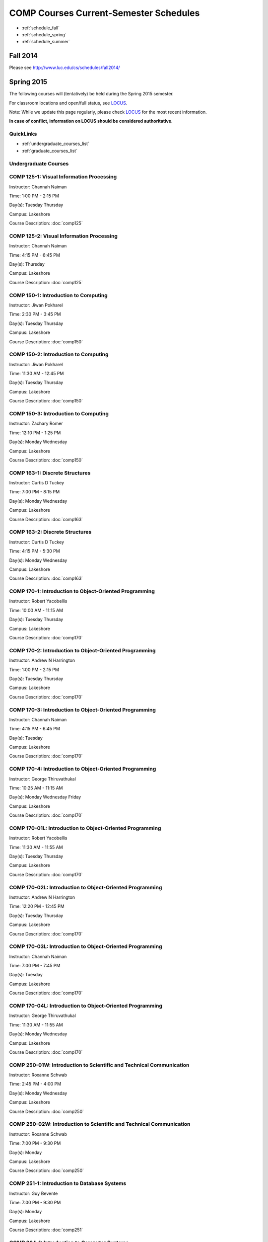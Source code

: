 COMP Courses Current-Semester Schedules
==========================================

* :ref:`schedule_fall`
* :ref:`schedule_spring`
* :ref:`schedule_summer`

.. _schedule_fall:

Fall 2014
----------

Please see http://www.luc.edu/cs/schedules/fall2014/

.. _schedule_spring:

Spring 2015
-------------

The following courses will (tentatively) be held during the Spring 2015 semester.

For classroom locations and open/full status, see `LOCUS <http://www.luc.edu/locus>`_.

Note: While we update this page regularly, please check `LOCUS <http://www.luc.edu/locus>`_ for the most recent information.

**In case of conflict, information on LOCUS should be considered authoritative.**

QuickLinks
~~~~~~~~~~~~~

* :ref:`undergraduate_courses_list`
* :ref:`graduate_courses_list`

.. _undergraduate_courses_list:

Undergraduate Courses
~~~~~~~~~~~~~~~~~~~~~~~~~~

COMP 125-1: Visual Information Processing
~~~~~~~~~~~~~~~~~~~~~~~~~~~~~~~~~~~~~~~~~~~

Instructor: Channah Naiman 

Time: 1:00 PM - 2:15 PM

Day(s): Tuesday Thursday 

Campus: Lakeshore

Course Description: :doc:`comp125`

COMP 125-2: Visual Information Processing
~~~~~~~~~~~~~~~~~~~~~~~~~~~~~~~~~~~~~~~~~~~

Instructor: Channah Naiman 

Time: 4:15 PM - 6:45 PM

Day(s): Thursday 

Campus: Lakeshore

Course Description: :doc:`comp125`

COMP 150-1: Introduction to Computing
~~~~~~~~~~~~~~~~~~~~~~~~~~~~~~~~~~~~~~~

Instructor: Jiwan Pokharel 

Time: 2:30 PM - 3:45 PM

Day(s): Tuesday Thursday 

Campus: Lakeshore

Course Description: :doc:`comp150`

COMP 150-2: Introduction to Computing
~~~~~~~~~~~~~~~~~~~~~~~~~~~~~~~~~~~~~~~

Instructor: Jiwan Pokharel 

Time: 11:30 AM - 12:45 PM

Day(s): Tuesday Thursday 

Campus: Lakeshore

Course Description: :doc:`comp150`

COMP 150-3: Introduction to Computing
~~~~~~~~~~~~~~~~~~~~~~~~~~~~~~~~~~~~~~~

Instructor: Zachary Romer 

Time: 12:10 PM - 1:25 PM

Day(s): Monday Wednesday 

Campus: Lakeshore

Course Description: :doc:`comp150`

COMP 163-1: Discrete Structures
~~~~~~~~~~~~~~~~~~~~~~~~~~~~~~~~~

Instructor: Curtis D Tuckey 

Time: 7:00 PM - 8:15 PM

Day(s): Monday Wednesday 

Campus: Lakeshore

Course Description: :doc:`comp163`

COMP 163-2: Discrete Structures
~~~~~~~~~~~~~~~~~~~~~~~~~~~~~~~~~

Instructor: Curtis D Tuckey 

Time: 4:15 PM - 5:30 PM

Day(s): Monday Wednesday 

Campus: Lakeshore

Course Description: :doc:`comp163`

COMP 170-1: Introduction to Object-Oriented Programming
~~~~~~~~~~~~~~~~~~~~~~~~~~~~~~~~~~~~~~~~~~~~~~~~~~~~~~~~~

Instructor: Robert Yacobellis 

Time: 10:00 AM - 11:15 AM

Day(s): Tuesday Thursday 

Campus: Lakeshore

Course Description: :doc:`comp170`

COMP 170-2: Introduction to Object-Oriented Programming
~~~~~~~~~~~~~~~~~~~~~~~~~~~~~~~~~~~~~~~~~~~~~~~~~~~~~~~~~

Instructor: Andrew N Harrington 

Time: 1:00 PM - 2:15 PM

Day(s): Tuesday Thursday 

Campus: Lakeshore

Course Description: :doc:`comp170`

COMP 170-3: Introduction to Object-Oriented Programming
~~~~~~~~~~~~~~~~~~~~~~~~~~~~~~~~~~~~~~~~~~~~~~~~~~~~~~~~~

Instructor: Channah Naiman 

Time: 4:15 PM - 6:45 PM

Day(s): Tuesday 

Campus: Lakeshore

Course Description: :doc:`comp170`

COMP 170-4: Introduction to Object-Oriented Programming
~~~~~~~~~~~~~~~~~~~~~~~~~~~~~~~~~~~~~~~~~~~~~~~~~~~~~~~~~

Instructor: George Thiruvathukal 

Time: 10:25 AM - 11:15 AM

Day(s): Monday Wednesday Friday 

Campus: Lakeshore

Course Description: :doc:`comp170`

COMP 170-01L: Introduction to Object-Oriented Programming
~~~~~~~~~~~~~~~~~~~~~~~~~~~~~~~~~~~~~~~~~~~~~~~~~~~~~~~~~~~

Instructor: Robert Yacobellis 

Time: 11:30 AM - 11:55 AM

Day(s): Tuesday Thursday 

Campus: Lakeshore

Course Description: :doc:`comp170`

COMP 170-02L: Introduction to Object-Oriented Programming
~~~~~~~~~~~~~~~~~~~~~~~~~~~~~~~~~~~~~~~~~~~~~~~~~~~~~~~~~~~

Instructor: Andrew N Harrington 

Time: 12:20 PM - 12:45 PM

Day(s): Tuesday Thursday 

Campus: Lakeshore

Course Description: :doc:`comp170`

COMP 170-03L: Introduction to Object-Oriented Programming
~~~~~~~~~~~~~~~~~~~~~~~~~~~~~~~~~~~~~~~~~~~~~~~~~~~~~~~~~~~

Instructor: Channah Naiman 

Time: 7:00 PM - 7:45 PM

Day(s): Tuesday 

Campus: Lakeshore

Course Description: :doc:`comp170`

COMP 170-04L: Introduction to Object-Oriented Programming
~~~~~~~~~~~~~~~~~~~~~~~~~~~~~~~~~~~~~~~~~~~~~~~~~~~~~~~~~~~

Instructor: George Thiruvathukal 

Time: 11:30 AM - 11:55 AM

Day(s): Monday Wednesday 

Campus: Lakeshore

Course Description: :doc:`comp170`

COMP 250-01W: Introduction to Scientific and Technical Communication
~~~~~~~~~~~~~~~~~~~~~~~~~~~~~~~~~~~~~~~~~~~~~~~~~~~~~~~~~~~~~~~~~~~~~~

Instructor: Roxanne Schwab 

Time: 2:45 PM - 4:00 PM

Day(s): Monday Wednesday 

Campus: Lakeshore

Course Description: :doc:`comp250`

COMP 250-02W: Introduction to Scientific and Technical Communication
~~~~~~~~~~~~~~~~~~~~~~~~~~~~~~~~~~~~~~~~~~~~~~~~~~~~~~~~~~~~~~~~~~~~~~

Instructor: Roxanne Schwab 

Time: 7:00 PM - 9:30 PM

Day(s): Monday 

Campus: Lakeshore

Course Description: :doc:`comp250`

COMP 251-1: Introduction to Database Systems
~~~~~~~~~~~~~~~~~~~~~~~~~~~~~~~~~~~~~~~~~~~~~~

Instructor: Guy Bevente 

Time: 7:00 PM - 9:30 PM

Day(s): Monday 

Campus: Lakeshore

Course Description: :doc:`comp251`

COMP 264-1: Introduction to Computer Systems
~~~~~~~~~~~~~~~~~~~~~~~~~~~~~~~~~~~~~~~~~~~~~~

Instructor: Ronald I Greenberg 

Time: 4:15 PM - 6:45 PM

Day(s): Thursday 

Campus: Lakeshore

Course Description: :doc:`comp264`

COMP 271-1: Data Structures
~~~~~~~~~~~~~~~~~~~~~~~~~~~~~

Instructor: Maria Saenz 

Time: 7:00 PM - 8:15 PM

Day(s): Tuesday Thursday 

Campus: Lakeshore

Course Description: :doc:`comp271`

COMP 271-2: Data Structures
~~~~~~~~~~~~~~~~~~~~~~~~~~~~~

Instructor: Catherine Putonti 

Time: 4:15 PM - 6:45 PM

Day(s): Wednesday 

Campus: Lakeshore

Course Description: :doc:`comp271`

COMP 271-01L: Data Structures
~~~~~~~~~~~~~~~~~~~~~~~~~~~~~~~

Instructor: Maria Saenz 

Time: 8:30 PM - 8:55 PM

Day(s): Tuesday Thursday 

Campus: Lakeshore

Course Description: :doc:`comp271`

COMP 271-02L: Data Structures
~~~~~~~~~~~~~~~~~~~~~~~~~~~~~~~

Instructor: Catherine Putonti 

Time: 7:00 PM - 7:50 PM

Day(s): Wednesday 

Campus: Lakeshore

Course Description: :doc:`comp271`

COMP 300-1: Data Warehousing and Data Mining
~~~~~~~~~~~~~~~~~~~~~~~~~~~~~~~~~~~~~~~~~~~~~~

Instructor: Channah Naiman 

Time: 4:15 PM - 6:45 PM

Day(s): Wednesday 

Campus: Water Tower

Course Description: :doc:`comp300`

COMP 305-1: Database Administration
~~~~~~~~~~~~~~~~~~~~~~~~~~~~~~~~~~~~~

Instructor: Peter L Dordal 

Time: 4:15 PM - 6:45 PM

Day(s): Tuesday 

Campus: Water Tower

Course Description: :doc:`comp305`

COMP 312-01E: Free/Open Source Computing
~~~~~~~~~~~~~~~~~~~~~~~~~~~~~~~~~~~~~~~~~~

Instructor: Sharan Kalwani 

Time: 7:00 PM - 9:30 PM

Day(s): Wednesday 

Campus: Water Tower

Course Description: :doc:`comp312`

COMP 313-1: Intermediate Object-Oriented Development
~~~~~~~~~~~~~~~~~~~~~~~~~~~~~~~~~~~~~~~~~~~~~~~~~~~~~~

Instructor: Robert Yacobellis 

Time: 2:30 PM - 3:45 PM

Day(s): Tuesday Thursday 

Campus: Lakeshore

Course Description: :doc:`comp313`

COMP 317-1: Social, Legal, and Ethical Issues in Computing
~~~~~~~~~~~~~~~~~~~~~~~~~~~~~~~~~~~~~~~~~~~~~~~~~~~~~~~~~~~~

Instructor: Matthew Paul Butcher 

Time: TBD

Day(s): TBD 

Campus: Online

Course Description: :doc:`comp317`

COMP 330-1: Software Engineering
~~~~~~~~~~~~~~~~~~~~~~~~~~~~~~~~~~

Instructor: William Honig 

Time: 4:15 PM - 6:45 PM

Day(s): Tuesday 

Campus: Lakeshore

Course Description: :doc:`comp330`

COMP 340-1: Computer Forensics
~~~~~~~~~~~~~~~~~~~~~~~~~~~~~~~~

Instructor: Thomas Yarrish 

Time: 7:00 PM - 9:30 PM

Day(s): Wednesday 

Campus: Water Tower

Course Description: :doc:`comp340`

COMP 348-1: Network Security
~~~~~~~~~~~~~~~~~~~~~~~~~~~~~~

Instructor: Corby Schmitz 

Time: 5:30 PM - 8:00 PM

Day(s): Friday 

Campus: Water Tower

Course Description: :doc:`comp348`

COMP 348-2: Network Security
~~~~~~~~~~~~~~~~~~~~~~~~~~~~~~

Instructor: Corby Schmitz 

Time: TBD

Day(s): TBD 

Campus: Online

Course Description: :doc:`comp348`

COMP 353-1: Database Programming
~~~~~~~~~~~~~~~~~~~~~~~~~~~~~~~~~~

Instructor: Chandra N Sekharan 

Time: 4:15 PM - 6:45 PM

Day(s): Monday 

Campus: Lakeshore

Course Description: :doc:`comp353`

COMP 366-1: Microcomputer Design and Interfacing
~~~~~~~~~~~~~~~~~~~~~~~~~~~~~~~~~~~~~~~~~~~~~~~~~~

Instructor: William Honig 

Time: 1:00 PM - 2:15 PM

Day(s): Tuesday Thursday 

Campus: Lakeshore

Course Description: :doc:`comp366`

COMP 372-1: Programming Languages
~~~~~~~~~~~~~~~~~~~~~~~~~~~~~~~~~~~

Instructor: Konstantin Laufer 

Time: 4:15 PM - 6:45 PM

Day(s): Wednesday 

Campus: Water Tower

Course Description: :doc:`comp372`

COMP 373-1: Objects, Frameworks, and Patterns
~~~~~~~~~~~~~~~~~~~~~~~~~~~~~~~~~~~~~~~~~~~~~~~

Instructor: Berhane Zewdie 

Time: 7:00 PM - 9:30 PM

Day(s): Tuesday 

Campus: Water Tower

Course Description: :doc:`comp373`

COMP 378-1: Artificial Intelligence
~~~~~~~~~~~~~~~~~~~~~~~~~~~~~~~~~~~~~

Instructor: Conrad Weisert 

Time: 7:00 PM - 9:30 PM

Day(s): Monday 

Campus: Water Tower

Course Description: :doc:`comp378`

COMP 388-1: Human-Computer Interface Design
~~~~~~~~~~~~~~~~~~~~~~~~~~~~~~~~~~~~~~~~~~~~~

Instructor: Nicholas Hayward 

Time: 7:00 PM - 9:30 PM

Day(s): Thursday 

Campus: Water Tower

Course Description: :doc:`comp388`

COMP 388-2: Advanced Algorithms & Complexity
~~~~~~~~~~~~~~~~~~~~~~~~~~~~~~~~~~~~~~~~~~~~~~

Instructor: Chandra N Sekharan 

Time: 4:15 PM - 6:45 PM

Day(s): Tuesday 

Campus: Water Tower

Course Description: :doc:`comp388`

COMP 388-3: IT Project Management
~~~~~~~~~~~~~~~~~~~~~~~~~~~~~~~~~~~

Instructor: Conrad Weisert 

Time: 4:15 PM - 6:45 PM

Day(s): Friday 

Campus: Water Tower

Course Description: :doc:`comp388`

COMP 388-4: Foundations of Comp Sci I
~~~~~~~~~~~~~~~~~~~~~~~~~~~~~~~~~~~~~~~

**This course meets during the first 8 week session of the semester.**

Instructor: Andrew N Harrington 

Time: 5:30 PM - 9:30 PM

Day(s): Monday 

Campus: Water Tower

Course Description: :doc:`comp388`

COMP 388-5: Foundations of Comp Sci II
~~~~~~~~~~~~~~~~~~~~~~~~~~~~~~~~~~~~~~~~

**This course meets during the second 8 week session of the semester.**

Instructor: Peter L Dordal 

Time: 5:30 PM - 9:30 PM

Day(s): Monday 

Campus: Water Tower

Course Description: :doc:`comp388`

COMP 388-6: Computational Neuroscience
~~~~~~~~~~~~~~~~~~~~~~~~~~~~~~~~~~~~~~~~

Instructor: Mark Albert 

Time: 4:15 PM - 6:45 PM

Day(s): Thursday 

Campus: Lakeshore

Course Description: :doc:`comp388`

COMP 388-7: Advanced Bioinformatics Research
~~~~~~~~~~~~~~~~~~~~~~~~~~~~~~~~~~~~~~~~~~~~~~

Instructor: Catherine Putonti 

Time: TBD

Day(s): TBD 

Campus: Online

Course Description: :doc:`comp388`

COMP 388-8: Research Methods in Comp Sci
~~~~~~~~~~~~~~~~~~~~~~~~~~~~~~~~~~~~~~~~~~

Instructor: Mark Albert 

Time: TBD

Day(s): TBD 

Campus: Online

Course Description: :doc:`comp388`

COMP 391-01E: Internship in Computer Science
~~~~~~~~~~~~~~~~~~~~~~~~~~~~~~~~~~~~~~~~~~~~~~

Instructor: Ronald I Greenberg 

Time: TBD

Day(s): TBD 

Campus: Water Tower

Course Description: :doc:`comp391`

COMP 398-01E: Independent Study
~~~~~~~~~~~~~~~~~~~~~~~~~~~~~~~~~

Instructor: George Thiruvathukal 

Time: TBD

Day(s): TBD 

Campus: Water Tower

Course Description: :doc:`comp398`

COMP 398-02E: Independent Study
~~~~~~~~~~~~~~~~~~~~~~~~~~~~~~~~~

Instructor: Peter L Dordal 

Time: TBD

Day(s): TBD 

Campus: Water Tower

Course Description: :doc:`comp398`

COMP 398-03E: Independent Study
~~~~~~~~~~~~~~~~~~~~~~~~~~~~~~~~~

Instructor: Ronald I Greenberg 

Time: TBD

Day(s): TBD 

Campus: Water Tower

Course Description: :doc:`comp398`

COMP 398-04E: Independent Study
~~~~~~~~~~~~~~~~~~~~~~~~~~~~~~~~~

Instructor: Andrew N Harrington 

Time: TBD

Day(s): TBD 

Campus: Water Tower

Course Description: :doc:`comp398`

COMP 398-05E: Independent Study
~~~~~~~~~~~~~~~~~~~~~~~~~~~~~~~~~

Instructor: William Honig 

Time: TBD

Day(s): TBD 

Campus: Water Tower

Course Description: :doc:`comp398`

COMP 398-06E: Independent Study
~~~~~~~~~~~~~~~~~~~~~~~~~~~~~~~~~

Instructor: Catherine Putonti 

Time: TBD

Day(s): TBD 

Campus: Water Tower

Course Description: :doc:`comp398`

COMP 398-07E: Independent Study
~~~~~~~~~~~~~~~~~~~~~~~~~~~~~~~~~

Instructor: Chandra N Sekharan 

Time: TBD

Day(s): TBD 

Campus: Water Tower

Course Description: :doc:`comp398`

COMP 398-08E: Independent Study
~~~~~~~~~~~~~~~~~~~~~~~~~~~~~~~~~

Instructor: Robert Yacobellis 

Time: TBD

Day(s): TBD 

Campus: Water Tower

Course Description: :doc:`comp398`

COMP 398-09E: Independent Study
~~~~~~~~~~~~~~~~~~~~~~~~~~~~~~~~~

Instructor: Mark Albert 

Time: TBD

Day(s): TBD 

Campus: Water Tower

Course Description: :doc:`comp398`

COMP 398-10E: Independent Study
~~~~~~~~~~~~~~~~~~~~~~~~~~~~~~~~~

Instructor: Channah Naiman 

Time: TBD

Day(s): TBD 

Campus: Water Tower

Course Description: :doc:`comp398`

COMP 399-1: Research Seminar
~~~~~~~~~~~~~~~~~~~~~~~~~~~~~~

Instructor: Mark Albert 

Time: 12:35 PM - 1:25 PM

Day(s): Friday 

Campus: Lakeshore

Course Description: :doc:`comp399`

.. _graduate_courses_list:

Graduate Courses
~~~~~~~~~~~~~~~~~~

COMP 412-1: Free/Open Source Computing
~~~~~~~~~~~~~~~~~~~~~~~~~~~~~~~~~~~~~~~~

Instructor: Sharan Kalwani 

Time: 7:00 PM - 9:30 PM

Day(s): Wednesday 

Campus: Water Tower

Course Description: :doc:`comp412`

COMP 413-1: Intermediate Object-Oriented Development
~~~~~~~~~~~~~~~~~~~~~~~~~~~~~~~~~~~~~~~~~~~~~~~~~~~~~~

Instructor: Robert Yacobellis 

Time: 7:00 PM - 9:30 PM

Day(s): Tuesday 

Campus: Water Tower

Course Description: :doc:`comp413`

COMP 417-1: Social, Legal, and Ethical Issues in Computing
~~~~~~~~~~~~~~~~~~~~~~~~~~~~~~~~~~~~~~~~~~~~~~~~~~~~~~~~~~~~

Instructor: Peter L Dordal 

Time: 4:15 PM - 6:45 PM

Day(s): Thursday 

Campus: Water Tower

Course Description: :doc:`comp417`

COMP 441-1: Human-Computer Interface Design
~~~~~~~~~~~~~~~~~~~~~~~~~~~~~~~~~~~~~~~~~~~~~

Instructor: Nicholas Hayward 

Time: 7:00 PM - 9:30 PM

Day(s): Thursday 

Campus: Water Tower

Course Description: :doc:`comp441`

COMP 448-1: Network Security
~~~~~~~~~~~~~~~~~~~~~~~~~~~~~~

Instructor: Corby Schmitz 

Time: 5:30 PM - 8:00 PM

Day(s): Friday 

Campus: Water Tower

Course Description: :doc:`comp448`

COMP 448-2: Network Security
~~~~~~~~~~~~~~~~~~~~~~~~~~~~~~

Instructor: Corby Schmitz 

Time: TBD

Day(s): TBD 

Campus: Online

Course Description: :doc:`comp448`

COMP 450-1: Microprogramming & Microprocessing
~~~~~~~~~~~~~~~~~~~~~~~~~~~~~~~~~~~~~~~~~~~~~~~~

Instructor: William Honig 

Time: 1:00 PM - 2:15 PM

Day(s): Tuesday Thursday 

Campus: Lakeshore

Course Description: :doc:`comp450`

COMP 460-1: Algorithms and Complexity
~~~~~~~~~~~~~~~~~~~~~~~~~~~~~~~~~~~~~~~

Instructor: Chandra N Sekharan 

Time: 4:15 PM - 6:45 PM

Day(s): Tuesday 

Campus: Water Tower

Course Description: :doc:`comp460`

COMP 471-1: Programming Languages
~~~~~~~~~~~~~~~~~~~~~~~~~~~~~~~~~~~

Instructor: Konstantin Laufer 

Time: 4:15 PM - 6:45 PM

Day(s): Wednesday 

Campus: Water Tower

Course Description: :doc:`comp471`

COMP 473-1: Object-Oriented Programming
~~~~~~~~~~~~~~~~~~~~~~~~~~~~~~~~~~~~~~~~~

Instructor: Berhane Zewdie 

Time: 7:00 PM - 9:30 PM

Day(s): Tuesday 

Campus: Water Tower

Course Description: :doc:`comp473`

COMP 474-1: Software Engineering
~~~~~~~~~~~~~~~~~~~~~~~~~~~~~~~~~~

Instructor: William Honig 

Time: 4:15 PM - 6:45 PM

Day(s): Thursday 

Campus: Water Tower

Course Description: :doc:`comp474`

COMP 477-1: IT Project Management
~~~~~~~~~~~~~~~~~~~~~~~~~~~~~~~~~~~

Instructor: Conrad Weisert 

Time: 4:15 PM - 6:45 PM

Day(s): Friday 

Campus: Water Tower

Course Description: :doc:`comp477`

COMP 484-1: Artificial Intelligence
~~~~~~~~~~~~~~~~~~~~~~~~~~~~~~~~~~~~~

Instructor: Conrad Weisert 

Time: 7:00 PM - 9:30 PM

Day(s): Monday 

Campus: Water Tower

Course Description: :doc:`comp484`

COMP 488-1: Data Warehousing and Data Mining
~~~~~~~~~~~~~~~~~~~~~~~~~~~~~~~~~~~~~~~~~~~~~~

Instructor: Channah Naiman 

Time: 4:15 PM - 6:45 PM

Day(s): Wednesday 

Campus: Water Tower

Course Description: :doc:`comp488`

COMP 488-2: Database Administration
~~~~~~~~~~~~~~~~~~~~~~~~~~~~~~~~~~~~~

Instructor: Peter L Dordal 

Time: 4:15 PM - 6:45 PM

Day(s): Tuesday 

Campus: Water Tower

Course Description: :doc:`comp488`

COMP 488-3: Computer Forensics
~~~~~~~~~~~~~~~~~~~~~~~~~~~~~~~~

Instructor: Thomas Yarrish 

Time: 7:00 PM - 9:30 PM

Day(s): Wednesday 

Campus: Water Tower

Course Description: :doc:`comp488`

COMP 488-6: Computational Neuroscience
~~~~~~~~~~~~~~~~~~~~~~~~~~~~~~~~~~~~~~~~

Instructor: Mark Albert 

Time: 4:15 PM - 6:45 PM

Day(s): Thursday 

Campus: Lakeshore

Course Description: :doc:`comp488`

COMP 488-7: Advanced Bioinformatics Research
~~~~~~~~~~~~~~~~~~~~~~~~~~~~~~~~~~~~~~~~~~~~~~

Instructor: Catherine Putonti 

Time: TBD

Day(s): TBD 

Campus: Online

Course Description: :doc:`comp488`

COMP 490-1: Independent Project
~~~~~~~~~~~~~~~~~~~~~~~~~~~~~~~~~

Instructor: George Thiruvathukal 

Time: TBD

Day(s): TBD 

Campus: Water Tower

Course Description: :doc:`comp490`

COMP 490-2: Independent Project
~~~~~~~~~~~~~~~~~~~~~~~~~~~~~~~~~

Instructor: Peter L Dordal 

Time: TBD

Day(s): TBD 

Campus: Water Tower

Course Description: :doc:`comp490`

COMP 490-3: Independent Project
~~~~~~~~~~~~~~~~~~~~~~~~~~~~~~~~~

Instructor: Ronald I Greenberg 

Time: TBD

Day(s): TBD 

Campus: Water Tower

Course Description: :doc:`comp490`

COMP 490-4: Independent Project
~~~~~~~~~~~~~~~~~~~~~~~~~~~~~~~~~

Instructor: Andrew N Harrington 

Time: TBD

Day(s): TBD 

Campus: Water Tower

Course Description: :doc:`comp490`

COMP 490-5: Independent Project
~~~~~~~~~~~~~~~~~~~~~~~~~~~~~~~~~

Instructor: William Honig 

Time: TBD

Day(s): TBD 

Campus: Water Tower

Course Description: :doc:`comp490`

COMP 490-6: Independent Project
~~~~~~~~~~~~~~~~~~~~~~~~~~~~~~~~~

Instructor: Catherine Putonti 

Time: TBD

Day(s): TBD 

Campus: Water Tower

Course Description: :doc:`comp490`

COMP 490-7: Independent Project
~~~~~~~~~~~~~~~~~~~~~~~~~~~~~~~~~

Instructor: Chandra N Sekharan 

Time: TBD

Day(s): TBD 

Campus: Water Tower

Course Description: :doc:`comp490`

COMP 490-8: Independent Project
~~~~~~~~~~~~~~~~~~~~~~~~~~~~~~~~~

Instructor: Robert Yacobellis 

Time: TBD

Day(s): TBD 

Campus: Water Tower

Course Description: :doc:`comp490`

COMP 490-9: Independent Project
~~~~~~~~~~~~~~~~~~~~~~~~~~~~~~~~~

Instructor: Mark Albert 

Time: TBD

Day(s): TBD 

Campus: Water Tower

Course Description: :doc:`comp490`

COMP 490-10: Independent Project
~~~~~~~~~~~~~~~~~~~~~~~~~~~~~~~~~~

Instructor: Channah Naiman 

Time: TBD

Day(s): TBD 

Campus: Water Tower

Course Description: :doc:`comp490`

COMP 499-1: Internship
~~~~~~~~~~~~~~~~~~~~~~~~

Instructor: Andrew N Harrington 

Time: TBD

Day(s): TBD 

Campus: Water Tower

Course Description: :doc:`comp499`

COMP 499-2: Internship
~~~~~~~~~~~~~~~~~~~~~~~~

Instructor: Andrew N Harrington 

Time: TBD

Day(s): TBD 

Campus: Water Tower

Course Description: :doc:`comp499`

COMP 605-1: Master of Science Study
~~~~~~~~~~~~~~~~~~~~~~~~~~~~~~~~~~~~~

Instructor: Andrew N Harrington 

Time: TBD

Day(s): TBD 

Campus: Water Tower

Course Description: :doc:`comp605`

.. _schedule_summer:

Summer 2015
-------------

TBD
